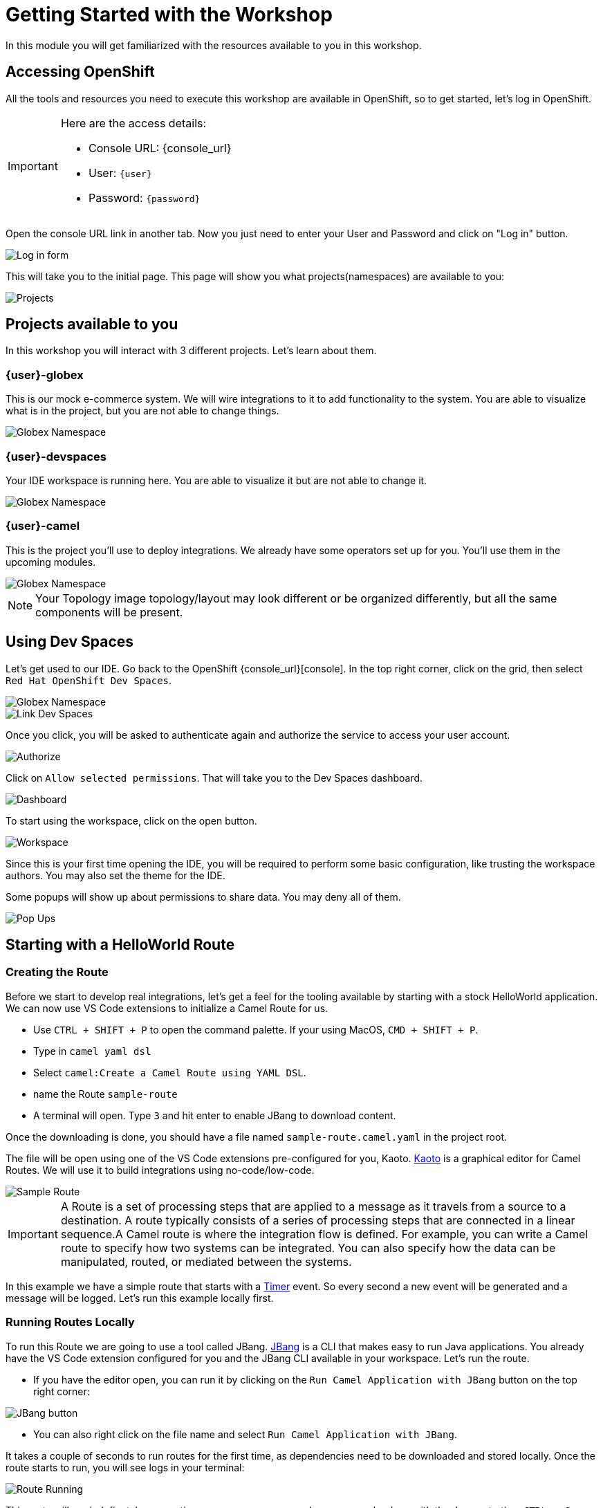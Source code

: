 = Getting Started with the Workshop

In this module you will get familiarized with the resources available to you in this workshop. 


== Accessing OpenShift

All the tools and resources you need to execute this workshop are available in OpenShift, so to get started, let's log in OpenShift. 


[IMPORTANT]
====
Here are the access details:

* Console URL: {console_url}
* User: `{user}`
* Password: `{password}`
====

Open the console URL link in another tab. Now you just need to enter your User and Password and click on "Log in" button. 

image::module01/log-in-form.png[Log in form]

This will take you to the initial page. This page will show you what projects(namespaces) are available to you: 

image::module01/projects.png[Projects]

== Projects available to you

In this workshop you will interact with 3 different projects. Let's learn about them.

=== {user}-globex

This is our mock e-commerce system. We will wire integrations to it to add functionality to the system. You are able to visualize what is in the project, but you are not able to change things.

image::module01/globex-namespace.png[Globex Namespace]

=== {user}-devspaces

Your IDE workspace is running here. You are able to visualize it but are not able to change it.

image::module01/devspaces-namespace.png[Globex Namespace]

=== {user}-camel

This is the project you'll use to deploy integrations. We already have some operators set up for you. You'll use them in the upcoming modules.

image::module01/camel-namespace.png[Globex Namespace]


[NOTE]
====
Your Topology image topology/layout may look different or be organized differently, but all the same components will be present.
====


== Using Dev Spaces

Let's get used to our IDE. Go back to the OpenShift {console_url}[console]. In the top right corner, click on the grid, then select `Red Hat OpenShift Dev Spaces`.

image::module01/grid-top-corner.png[Globex Namespace]

image::module01/link-devspaces.png[Link Dev Spaces]

Once you click, you will be asked to authenticate again and authorize the service to access your user account.

image::module01/authorize-devspaces.png[Authorize]

Click on `Allow selected permissions`. That will take you to the Dev Spaces dashboard.

image::module01/devspaces-dashboard.png[Dashboard]

To start using the workspace, click on the open button.

image::module01/workspace-first-login.png[Workspace]

Since this is your first time opening the IDE, you will be required to perform some basic configuration, like trusting the workspace authors. You may also set the theme for the IDE.

Some popups will show up about permissions to share data. You may deny all of them. 

image::module01/workspace-warning.png[Pop Ups]


== Starting with a HelloWorld Route

=== Creating the Route

Before we start to develop real integrations, let's get a feel for the tooling available by starting with a stock HelloWorld application. We can now use VS Code extensions to initialize a Camel Route for us. 

* Use `CTRL + SHIFT + P` to open the command palette. If your using MacOS, `CMD + SHIFT + P`. 
* Type in `camel yaml dsl`
* Select `camel:Create a Camel Route using YAML DSL`.
* name the Route `sample-route`
* A terminal will open. Type `3` and hit enter to enable JBang to download content.

Once the downloading is done, you should have a file named `sample-route.camel.yaml` in the project root.

The file will be open using one of the VS Code extensions pre-configured for you, Kaoto. https://kaoto.io/[Kaoto^] is a graphical editor for Camel Routes. We will use it to build integrations using no-code/low-code.

image::module01/sample-route.png[Sample Route]

[IMPORTANT]
====
A Route is a set of processing steps that are applied to a message as it travels from a source to a destination. A route typically consists of a series of processing steps that are connected in a linear sequence.A Camel route is where the integration flow is defined. For example, you can write a Camel route to specify how two systems can be integrated. You can also specify how the data can be manipulated, routed, or mediated between the systems. 
====

In this example we have a simple route that starts with a https://camel.apache.org/components/4.4.x/timer-component.html[Timer^] event. So every second a new event will be generated and a message will be logged. Let's run this example locally first.

=== Running Routes Locally

To run this Route we are going to use a tool called JBang. https://camel.apache.org/manual/camel-jbang.html[JBang^] is a CLI that makes easy to run Java applications. You already have the VS Code extension configured for you and the JBang CLI available in your workspace. Let's run the route.

* If you have the editor open, you can run it by clicking on the `Run Camel Application with JBang` button on the top right corner:

image::module01/run-jbang-01.png[JBang button]

* You can also right click on the file name and select `Run Camel Application with JBang`.

It takes a couple of seconds to run routes for the first time, as dependencies need to be downloaded and stored locally. Once the route starts to run, you will see logs in your terminal:

image::module01/route-running.gif[Route Running]

This route will run indefinetely, generating messages every second, so once you're done with the demonstration, `CTRL + C` on the terminal to stop the process.

=== Deploying the route using Camel K

We also have a tool to make this deployment as easy as it was to run it locally. The tool is Camel K.
Camel K is built from Apache Camel, allowing it to run natively on Kubernetes and is specifically designed for serverless and microservice architectures.

The VS Code extension and the CLI are already configured in the environment, but before we deploy, let's make sure you are connected to the OpenShift cluster and using the right project.

* Open a new terminal window
* To make sure you're logged with the right user, run `oc whoami`. Expected to see `{user}`. If you are not logged, you can follow the steps in the xref:troubleshooting-guide.adoc[troubleshooting guide].
* Now let's configure the right project. In the terminal run `oc project {user}-camel`

image::module01/setting-project.gif[Setting Project]

To deploy the Route you can use the icon in the top right corner(next to the JBang icon we used previously).

* Click on the rocket icon to launch the deployment
* Select `Basic` deployment
* Note the `APACHE CAMEL K INTEGRATIONS` tab on your left. 

image::module01/vscode-camel-k-panel.png[Camel-k panel]

Once the deployment starts, you will see a route name with a red dot in front of it. This means the build is happening but the Route is not running

* When the Route dot turns green, it means it's running. Now you can check the logs by right clicking on the route name and selecting `follow logs for Apache Camel K Integration`.

You can check the execution with the following gif:

image::module01/deploy-route.gif[Deploy royte]

Since our work will be persisted using git, let's create a folder for this first module. Name it `module-01`. You can follow the steps with the gif below:

image::module01/create-folder.gif[Create folder]

With the folder created, move the `sample-route.camel.yaml` file to the folder.

== Accessing Gitea

You noticed that when you opened the workspace you already had a project loaded in there.
Each user in this workshop has its own git repository and workspace. You will use this repository to have access to configuration and the final solution for each module, but you also are going to use it to push code you generate.

Use the link and credentials below to access Gitea:

[IMPORTANT]
====
* Repository URL: {gitea_console_url}/{user}/workshop_camel_workspace
* User: `{gitea_user}`
* Password: `{gitea_password}`
====

image::module01/gitea.png[Gitea]

Once you were able to check your access to Gitea, let's go back to your workspace and use git there.

=== Pushing code 

Before finishing this module you need to push your changes to the git repo assigned to your user. The configuration is already done for you, so you just need to add your `username` and `password` when asked. You can follow the steps on the gift: 

image::module01/pushing-code.gif[Pushing Code]

